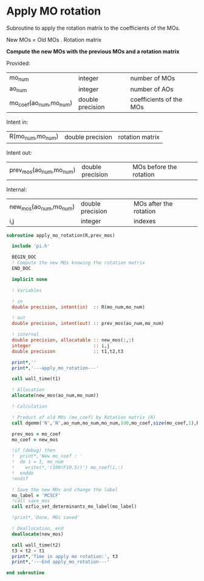 * Apply MO rotation
Subroutine to apply the rotation matrix to the coefficients of the
MOs.

New MOs = Old MOs . Rotation matrix

*Compute the new MOs with the previous MOs and a rotation matrix*

Provided:
| mo_num                 | integer          | number of MOs           |
| ao_num                 | integer          | number of AOs           |
| mo_coef(ao_num,mo_num) | double precision | coefficients of the MOs |

Intent in:
| R(mo_num,mo_num) | double precision | rotation matrix |

Intent out:
| prev_mos(ao_num,mo_num) | double precision | MOs before the rotation |

Internal:
| new_mos(ao_num,mo_num) | double precision | MOs after the rotation |
| i,j                    | integer          | indexes                      |
#+BEGIN_SRC f90 :comments org :tangle apply_mo_rotation.irp.f
subroutine apply_mo_rotation(R,prev_mos)
  
  include 'pi.h'

  BEGIN_DOC
  ! Compute the new MOs knowing the rotation matrix
  END_DOC

  implicit none

  ! Variables

  ! in
  double precision, intent(in)  :: R(mo_num,mo_num)

  ! out 
  double precision, intent(out) :: prev_mos(ao_num,mo_num)
  
  ! internal
  double precision, allocatable :: new_mos(:,:)
  integer                       :: i,j
  double precision              :: t1,t2,t3

  print*,''
  print*,'---apply_mo_rotation---'

  call wall_time(t1)  

  ! Allocation
  allocate(new_mos(ao_num,mo_num))
  
  ! Calculation

  ! Product of old MOs (mo_coef) by Rotation matrix (R) 
  call dgemm('N','N',ao_num,mo_num,mo_num,1d0,mo_coef,size(mo_coef,1),R,size(R,1),0d0,new_mos,size(new_mos,1))

  prev_mos = mo_coef
  mo_coef = new_mos

  !if (debug) then  
  !  print*,'New mo_coef : '
  !  do i = 1, mo_num
  !    write(*,'(100(F10.5))') mo_coef(i,:)
  !  enddo
  !endif

  ! Save the new MOs and change the label
  mo_label = 'MCSCF'
  !call save_mos
  call ezfio_set_determinants_mo_label(mo_label)
  
  !print*,'Done, MOs saved'

  ! Deallocation, end
  deallocate(new_mos)

  call wall_time(t2)
  t3 = t2 - t1
  print*,'Time in apply mo rotation:', t3
  print*,'---End apply_mo_rotation---'

end subroutine
#+END_SRC
